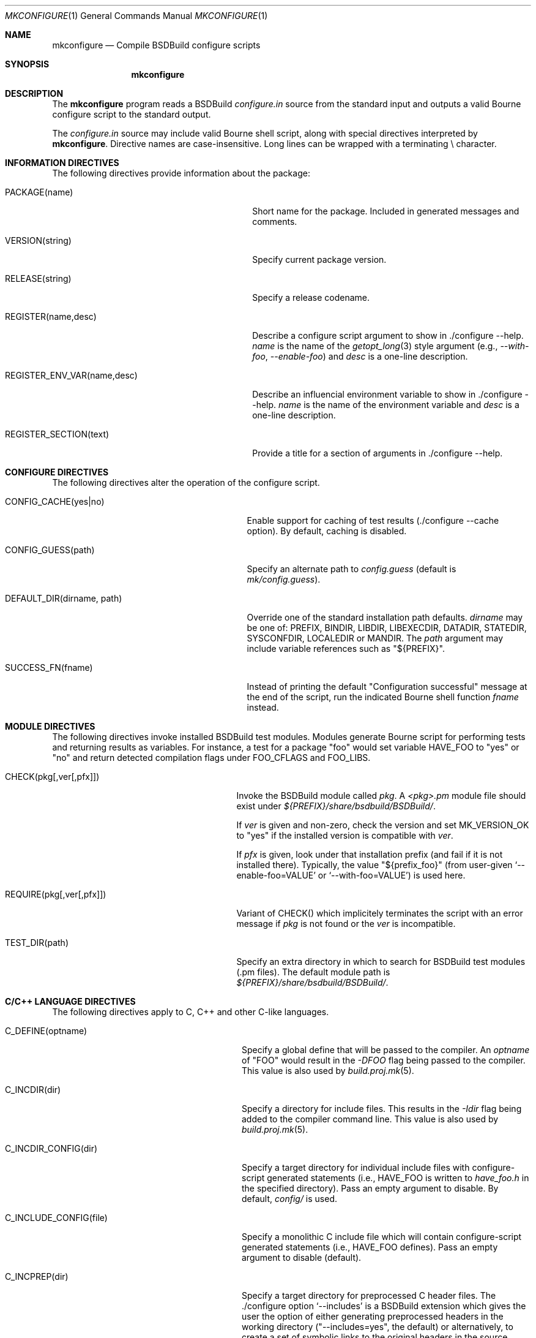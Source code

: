 .\"
.\" Copyright (c) 2007-2018 Julien Nadeau Carriere <vedge@hypertriton.com>
.\" All rights reserved.
.\"
.\" Redistribution and use in source and binary forms, with or without
.\" modification, are permitted provided that the following conditions
.\" are met:
.\" 1. Redistributions of source code must retain the above copyright
.\"    notice, this list of conditions and the following disclaimer.
.\" 2. Redistributions in binary form must reproduce the above copyright
.\"    notice, this list of conditions and the following disclaimer in the
.\"    documentation and/or other materials provided with the distribution.
.\" 
.\" THIS SOFTWARE IS PROVIDED BY THE AUTHOR ``AS IS'' AND ANY EXPRESS OR
.\" IMPLIED WARRANTIES, INCLUDING, BUT NOT LIMITED TO, THE IMPLIED
.\" WARRANTIES OF MERCHANTABILITY AND FITNESS FOR A PARTICULAR PURPOSE
.\" ARE DISCLAIMED. IN NO EVENT SHALL THE AUTHOR BE LIABLE FOR ANY DIRECT,
.\" INDIRECT, INCIDENTAL, SPECIAL, EXEMPLARY, OR CONSEQUENTIAL DAMAGES
.\" (INCLUDING BUT NOT LIMITED TO, PROCUREMENT OF SUBSTITUTE GOODS OR
.\" SERVICES; LOSS OF USE, DATA, OR PROFITS; OR BUSINESS INTERRUPTION)
.\" HOWEVER CAUSED AND ON ANY THEORY OF LIABILITY, WHETHER IN CONTRACT,
.\" STRICT LIABILITY, OR TORT (INCLUDING NEGLIGENCE OR OTHERWISE) ARISING
.\" IN ANY WAY OUT OF THE USE OF THIS SOFTWARE EVEN IF ADVISED OF THE
.\" POSSIBILITY OF SUCH DAMAGE.
.\"
.Dd JULY 19, 2007
.Dt MKCONFIGURE 1
.Os
.ds vT BSDBuild Reference
.ds oS BSDBuild 3.2
.Sh NAME
.Nm mkconfigure
.Nd Compile BSDBuild configure scripts
.Sh SYNOPSIS
.Nm mkconfigure
.Sh DESCRIPTION
The
.Nm
program reads a BSDBuild
.Pa configure.in
source from the standard input and outputs a valid Bourne configure script to
the standard output.
.Pp
The
.Pa configure.in
source may include valid Bourne shell script, along with special directives
interpreted by
.Nm .
Directive names are case-insensitive.
Long lines can be wrapped with a terminating \\ character.
.Sh INFORMATION DIRECTIVES
The following directives provide information about the package:
.Bl -tag -width "REGISTER_ENV_VAR(name,desc) "
.It Ev PACKAGE(name)
Short name for the package.
Included in generated messages and comments.
.It Ev VERSION(string)
Specify current package version.
.It Ev RELEASE(string)
Specify a release codename.
.It Ev REGISTER(name,desc)
Describe a configure script argument to show in ./configure --help.
.Fa name
is the name of the
.Xr getopt_long 3
style argument (e.g.,
.Ar --with-foo ,
.Ar --enable-foo )
and
.Fa desc
is a one-line description.
.It Ev REGISTER_ENV_VAR(name,desc)
Describe an influencial environment variable to show in ./configure --help.
.Fa name
is the name of the environment variable and
.Fa desc
is a one-line description.
.It Ev REGISTER_SECTION(text)
Provide a title for a section of arguments in ./configure --help.
.El
.Sh CONFIGURE DIRECTIVES
The following directives alter the operation of the configure script.
.Bl -tag -width "DEFAULT_DIR(dirname, path) "
.It Ev CONFIG_CACHE(yes|no)
Enable support for caching of test results (./configure --cache option).
By default, caching is disabled.
.It Ev CONFIG_GUESS(path)
Specify an alternate path to
.Pa config.guess
(default is
.Pa mk/config.guess ) .
.It Ev DEFAULT_DIR(dirname, path)
Override one of the standard installation path defaults.
.Fa dirname
may be one of: PREFIX, BINDIR, LIBDIR, LIBEXECDIR,
DATADIR, STATEDIR, SYSCONFDIR, LOCALEDIR or MANDIR.
The
.Fa path
argument may include variable references such as "${PREFIX}".
.It Ev SUCCESS_FN(fname)
Instead of printing the default "Configuration successful" message at the
end of the script, run the indicated Bourne shell function
.Fa fname
instead.
.El
.Sh MODULE DIRECTIVES
The following directives invoke installed BSDBuild test modules.
Modules generate Bourne script for performing tests and returning results
as variables.
For instance, a test for a package "foo" would set variable
.Dv HAVE_FOO
to "yes" or "no" and return detected compilation flags under
.Dv FOO_CFLAGS
and
.Dv FOO_LIBS .
.Pp
.Bl -tag -width "REQUIRE(pkg[,ver[,pfx]]) "
.It Ev CHECK(pkg[,ver[,pfx]])
Invoke the BSDBuild module called
.Fa pkg .
A
.Pa <pkg>.pm
module file should exist under
.Pa ${PREFIX}/share/bsdbuild/BSDBuild/ .
.Pp
If
.Fa ver
is given and non-zero, check the version and set
.Dv MK_VERSION_OK
to "yes" if the installed version is compatible with
.Fa ver .
.Pp
If
.Fa pfx
is given, look under that installation prefix (and fail if it is not installed
there).
Typically, the value "${prefix_foo}" (from user-given
.Sq --enable-foo=VALUE
or
.Sq --with-foo=VALUE )
is used here.
.It Ev REQUIRE(pkg[,ver[,pfx]])
Variant of
.Ev CHECK()
which implicitely terminates the script with an error message if
.Fa pkg
is not found or the
.Fa ver
is incompatible.
.It Ev TEST_DIR(path)
Specify an extra directory in which to search for BSDBuild test modules
(.pm files).
The default module path is
.Pa ${PREFIX}/share/bsdbuild/BSDBuild/ .
.El
.Sh C/C++ LANGUAGE DIRECTIVES
The following directives apply to C, C++ and other C-like languages.
.Bl -tag -width "CHECK_HEADER(name[, ...]) "
.It Ev C_DEFINE(optname)
Specify a global define that will be passed to the compiler.
An
.Fa optname
of "FOO" would result in the
.Ar -DFOO
flag being passed to the compiler.
This value is also used by
.Xr build.proj.mk 5 .
.It Ev C_INCDIR(dir)
Specify a directory for include files.
This results in the
.Ar -Idir
flag being added to the compiler command line.
This value is also used by
.Xr build.proj.mk 5 .
.It Ev C_INCDIR_CONFIG(dir)
Specify a target directory for individual include files with configure-script
generated statements (i.e.,
.Dv HAVE_FOO
is written to
.Pa have_foo.h
in the specified directory).
Pass an empty argument to disable.
By default,
.Pa config/
is used.
.It Ev C_INCLUDE_CONFIG(file)
Specify a monolithic C include file which will contain configure-script
generated statements (i.e.,
.Dv HAVE_FOO
defines).
Pass an empty argument to disable (default).
.It Ev C_INCPREP(dir)
Specify a target directory for preprocessed C header files.
The ./configure option
.Sq --includes
is a BSDBuild extension which gives the user the option of either generating
preprocessed headers in the working directory ("--includes=yes", the default)
or alternatively, to create a set of symbolic links to the original headers
in the source directory ("--includes=link").
.It Ev C_OPTION(option)
Provide a gcc-style compiler option, such as
.Ar -Wall ,
.Ar -Werror
or
.Ar -Wmissing-prototypes .
For environments using other compilers, BSDBuild will attempt to set
equivalent options.
.It Ev CHECK_FUNC(fn[, ...])
Check for the existence of one or more C functions.
If a function
.Fa fn
called
.Fn foo
exists, then
.Dv HAVE_FUNCTION_FOO
is set.
.It Ev CHECK_FUNC_OPTS(cflags, libs, fn[, ...])
Variant of
.Ev CHECK_FUNCTION()
with additional CFLAGS and LIBS arguments.
.It Ev CHECK_HEADER(name[, ...])
Check whether one or more header files are available (with the current CFLAGS).
If a header such as
.Pa sys/foo.h
is found, then
.Dv HAVE_SYS_FOO_H
is set.
.It Ev CHECK_HEADER_OPTS(cflags, libs, header[, ...])
Variant of
.Ev CHECK_HEADER() ,
with additional CFLAGS and LIBS arguments.
.It Ev C_EXTRA_WARNINGS()
Request extra compiler warnings.
Exact interpretation is compiler specific.
.It Ev C_FATAL_WARNINGS()
Fail compilation if warnings are encountered.
.It Ev HDEFINE(opt,val)
Define a C preprocessor style header option.
.Fa opt
is an unquoted string (uppercase by convention), and the value
.Fa val
is a string enclosed in double quotes.
For example, if
.Fa opt
is
.Sq ENABLE_FOO ,
a file
.Pa config/enable_foo.h
will be generated by configure.
.It Ev HDEFINE_UNQUOTED(opt,val)
Variant of
.Ev HDEFINE()
which keeps
.Fa val
unquoted instead of interpreting it as a string.
.It Ev HUNDEF(opt)
Opposite of
.Ev HDEFINE() ,
which writes an #undef directive to
.Pa config/<option>.h .
.It Ev LD_OPTION(option)
Provide a ld-style linker option, such as
.Ar -g
or
.Ar -nostdlib .
.It Ev MAPPEND(opt,val)
Append a space and
.Fa val
to the exported
.Xr make 1
variable
.Fa opt .
.It Ev MDEFINE(opt,val)
Define an exported
.Xr make 1
variable
.Fa opt
with value
.Fa val .
.El
.Sh PERL LANGUAGE DIRECTIVES
The following directives deal with the installation of Perl modules.
.Bl -tag -width "REQUIRE_PERL_MODULE(mod) "
.It Ev CHECK_PERL_MODULE(mod)
Check that the specified Perl module is installed and functioning.
For example, if
.Fa mod
is "Time::Zone", the macro will set the variable "HAVE_TIME_ZONE"
accordingly.
.It Ev REQUIRE_PERL_MODULE(mod)
Same as
.Ev CHECK_PERL_MODULE ,
except that the configure script will abort if the module is not found.
.El
.Sh CONFIGURATION OUTPUT DIRECTIVES
The following directives produce output scripts and modules for integration
by external packages.
.Bl -tag -width "CONFIG_SCRIPT(name[,args]) "
.It Ev CONFIG_SCRIPT(name[,args])
Generate a standard "foo-config" script.
.Fa name
specifies the name of the script.
For C/C++ style packages, the arguments are usually the
.Sq --cflags
output, followed by the
.Sq --libs
output.
.It Ev PKGCONFIG_MODULE(name, desc, req, confl, cflags, libs, pvtLibs)
Output a
.Xr pkgconf 1
compatible
.Xr pc 5
file to "name.pc" (which may be then installed into
.Dv PKGCONFIG_LIBDIR ) .
.Va desc
is the "Description" string,
.Va req
is the "Required" modules list (space-separated),
.Va confl
is the "Conflicts" list,
.Va cflags
is the "Cflags" field,
.Va libs
is Libs (for --libs) and
.Va pvtLibs
is Libs.private (for --static --libs).
.El
.\" .Sh ENVIRONMENT
.\" .Sh FILES
.Sh SEE ALSO
.Xr build.common.mk 5 ,
.Xr build.lib.mk 5 ,
.Xr build.prog.mk 5
.Pp
http://bsdbuild.hypertriton.com/
